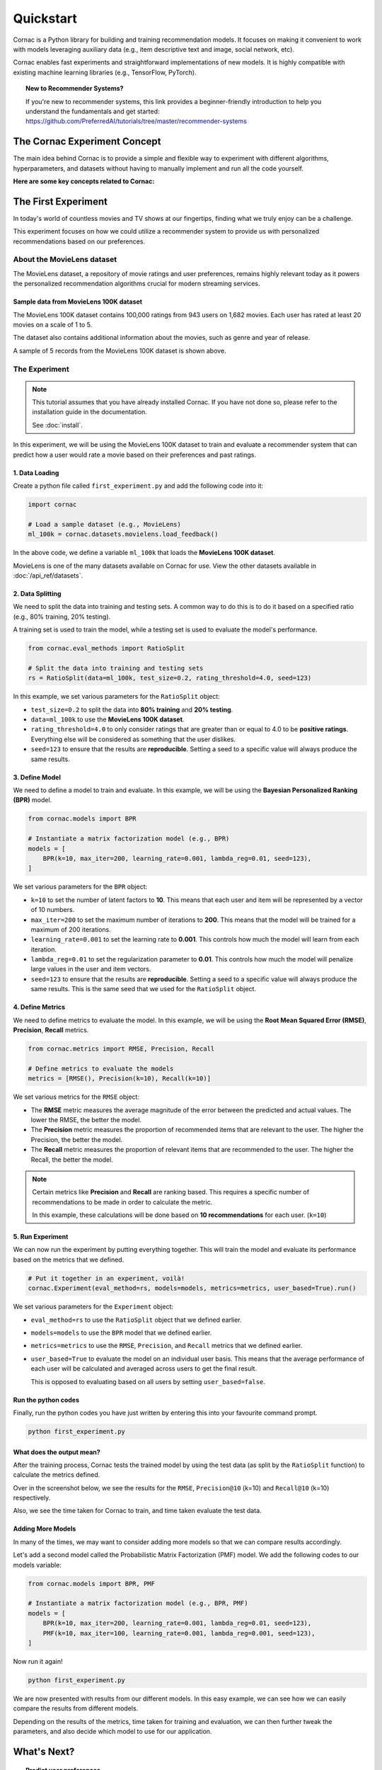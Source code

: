 Quickstart
==========

Cornac is a Python library for building and training recommendation models.
It focuses on making it convenient to work with models leveraging auxiliary
data (e.g., item descriptive text and image, social network, etc).

Cornac enables fast experiments and straightforward implementations of new
models. It is highly compatible with existing machine learning libraries
(e.g., TensorFlow, PyTorch).

.. topic:: New to Recommender Systems?

   If you're new to recommender systems, this link provides a beginner-friendly
   introduction to help you understand the fundamentals and get started:
   https://github.com/PreferredAI/tutorials/tree/master/recommender-systems

The Cornac Experiment Concept
-----------------------------
The main idea behind Cornac is to provide a simple and flexible way to
experiment with different algorithms, hyperparameters, and datasets without
having to manually implement and run all the code yourself.

**Here are some key concepts related to Cornac:**

.. grid:: 1 2 2 2
    :gutter: 4

    .. grid-item-card:: 1. Experiments
        :columns: 12 12 6 6
        :padding: 3

        An **experiment** refers to a specific combination of algorithm,
        hyperparameters, dataset, and evaluation metric that is being tested or
        evaluated.

    .. grid-item-card:: 2. Datasets
        :columns: 12 12 6 6
        :padding: 3

        A **dataset** refers to a specific collection of input data that is
        used to train or test an algorithm.

    .. grid-item-card:: 3. Algorithms
        :columns: 12 12 6 6
        :padding: 3

        An **algorithm** refers to a specific computational model or
        technique that is being used to perform some task or function.

    .. grid-item-card:: 4. Hyperparameters
        :columns: 12 12 6 6
        :padding: 3

        A **hyperparameter** refers to a specific parameter or setting that is being
        adjusted or fine-tuned during the experimentation process.

    .. grid-item-card:: 5. Evaluation metrics
        :columns: 12 12 6 6
        :padding: 3

        An **evaluation metric** refers to a specific performance measure or score
        that is being used to evaluate or compare different algorithms or models during the experimentation process.

The First Experiment
--------------------
In today's world of countless movies and TV shows at our fingertips,
finding what we truly enjoy can be a challenge.

This experiment focuses on how we could utilize a recommender system to provide
us with personalized recommendations based on our preferences.

.. _movielens-label:

About the MovieLens dataset
~~~~~~~~~~~~~~~~~~~~~~~~~~~
The MovieLens dataset, a repository of movie ratings and user preferences,
remains highly relevant today as it powers the personalized recommendation
algorithms crucial for modern streaming services.

Sample data from MovieLens 100K dataset
^^^^^^^^^^^^^^^^^^^^^^^^^^^^^^^^^^^^^^^
The MovieLens 100K dataset contains 100,000 ratings from 943 users on 1,682
movies. Each user has rated at least 20 movies on a scale of 1 to 5.

The dataset also contains additional information about the movies, such as
genre and year of release.

.. image:: images/movielens_sample.png
   :width: 230

A sample of 5 records from the MovieLens 100K dataset is shown above.

The Experiment
~~~~~~~~~~~~~~

.. note::

    This tutorial assumes that you have already installed Cornac. If you have
    not done so, please refer to the installation guide in the documentation.

    See :doc:`install`.

In this experiment, we will be using the MovieLens 100K dataset to train and
evaluate a recommender system that can predict how a user would rate a movie
based on their preferences and past ratings.

.. image:: images/flow.jpg
   :width: 800

1. Data Loading
^^^^^^^^^^^^^^^

Create a python file called ``first_experiment.py`` and add the following code
into it:

.. code-block:: python

    import cornac

    # Load a sample dataset (e.g., MovieLens)
    ml_100k = cornac.datasets.movielens.load_feedback()

In the above code, we define a variable ``ml_100k`` that loads the
**MovieLens 100K dataset**.

MovieLens is one of the many datasets available on Cornac for use.
View the other datasets available  in :doc:`/api_ref/datasets`.


2. Data Splitting
^^^^^^^^^^^^^^^^^

We need to split the data into training and testing sets. A common way to do
this is to do it based on a specified ratio (e.g., 80% training, 20% testing).

A training set is used to train the model, while a testing set is used to
evaluate the model's performance.

.. code-block:: python

    from cornac.eval_methods import RatioSplit

    # Split the data into training and testing sets
    rs = RatioSplit(data=ml_100k, test_size=0.2, rating_threshold=4.0, seed=123)

In this example, we set various parameters for the ``RatioSplit`` object:

- ``test_size=0.2`` to split the data into **80% training** and
  **20% testing**.

- ``data=ml_100k`` to use the **MovieLens 100K dataset**.

- ``rating_threshold=4.0`` to only consider ratings that are
  greater than or equal to 4.0 to be **positive ratings**. Everything else will
  be considered as something that the user dislikes.

- ``seed=123`` to ensure that the results are **reproducible**. Setting a seed
  to a specific value will always produce the same results.


3. Define Model
^^^^^^^^^^^^^^^

We need to define a model to train and evaluate. In this example, we will be
using the **Bayesian Personalized Ranking (BPR)** model.

.. code-block:: python

    from cornac.models import BPR

    # Instantiate a matrix factorization model (e.g., BPR)
    models = [
        BPR(k=10, max_iter=200, learning_rate=0.001, lambda_reg=0.01, seed=123),
    ]

We set various parameters for the ``BPR`` object:

- ``k=10`` to set the number of latent factors to **10**. This means that each
  user and item will be represented by a vector of 10 numbers.
- ``max_iter=200`` to set the maximum number of iterations to **200**. This
  means that the model will be trained for a maximum of 200 iterations.
- ``learning_rate=0.001`` to set the learning rate to **0.001**. This
  controls how much the model will learn from each iteration.
- ``lambda_reg=0.01`` to set the regularization parameter to **0.01**. This
  controls how much the model will penalize large values in the user and item
  vectors.
- ``seed=123`` to ensure that the results are **reproducible**. Setting a seed
  to a specific value will always produce the same results. This is the same
  seed that we used for the ``RatioSplit`` object.

4. Define Metrics
^^^^^^^^^^^^^^^^^
We need to define metrics to evaluate the model. In this example, we will be
using the **Root Mean Squared Error (RMSE)**, **Precision**, **Recall** metrics.

.. code-block:: python

    from cornac.metrics import RMSE, Precision, Recall

    # Define metrics to evaluate the models
    metrics = [RMSE(), Precision(k=10), Recall(k=10)]

We set various metrics for the ``RMSE`` object:

- The **RMSE** metric measures the average magnitude of the error between
  the predicted and actual values. The lower the RMSE, the better the model.

- The **Precision** metric measures the proportion of recommended items that
  are relevant to the user. The higher the Precision, the better the model.

- The **Recall** metric measures the proportion of relevant items that are
  recommended to the user. The higher the Recall, the better the model.

.. note::

    Certain metrics like **Precision** and **Recall** are ranking based.
    This requires a specific number of recommendations to be made in order to
    calculate the metric.

    In this example, these calculations will be done based on
    **10 recommendations** for each user. (``k=10``)


5. Run Experiment
^^^^^^^^^^^^^^^^^

We can now run the experiment by putting everything together. This will train
the model and evaluate its performance based on the metrics that we defined.

.. code-block:: python

    # Put it together in an experiment, voilà!
    cornac.Experiment(eval_method=rs, models=models, metrics=metrics, user_based=True).run()

We set various parameters for the ``Experiment`` object:

- ``eval_method=rs`` to use the ``RatioSplit`` object that we defined earlier.

- ``models=models`` to use the ``BPR`` model that we defined earlier.

- ``metrics=metrics`` to use the ``RMSE``, ``Precision``, and ``Recall``
  metrics that we defined earlier.

- ``user_based=True`` to evaluate the model on an individual user basis.
  This means that the average performance of each user will be calculated
  and averaged across users to get the final result.

  This is opposed to evaluating based on all users by setting
  ``user_based=false``.


.. dropdown:: View codes at this point

    .. code-block:: python
        :caption: first_experiment.py
        :linenos:

        import cornac
        from cornac.eval_methods import RatioSplit
        from cornac.models import BPR
        from cornac.metrics import RMSE, Precision, Recall

        # Load a sample dataset (e.g., MovieLens)
        ml_100k = cornac.datasets.movielens.load_feedback()

        # Split the data into training and testing sets
        rs = RatioSplit(data=ml_100k, test_size=0.2, rating_threshold=4.0, seed=123)

        # Instantiate a matrix factorization model (e.g., BPR)
        models = [
            BPR(k=10, max_iter=200, learning_rate=0.001, lambda_reg=0.01, seed=123),
        ]

        # Define metrics to evaluate the models
        metrics = [RMSE(), Precision(k=10), Recall(k=10)]

        # Put it together in an experiment, voilà!
        cornac.Experiment(eval_method=rs, models=models, metrics=metrics, user_based=True).run()

Run the python codes
^^^^^^^^^^^^^^^^^^^^

Finally, run the python codes you have just written by entering this into your
favourite command prompt.

.. code-block:: bash

    python first_experiment.py


What does the output mean?
^^^^^^^^^^^^^^^^^^^^^^^^^^

.. image:: images/first_experiment_result.png
   :width: 450

After the training process, Cornac tests the trained model by using the test data
(as split by the ``RatioSplit`` function) to calculate the metrics defined.

Over in the screenshot below, we see the results for the
``RMSE``, ``Precision@10`` (k=10) and ``Recall@10`` (k=10) respectively.

Also, we see the time taken for Cornac to train, and time taken evaluate the test
data.


Adding More Models
^^^^^^^^^^^^^^^^^^

In many of the times, we may want to consider adding more models so that we can
compare results accordingly.

Let's add a second model called the Probabilistic Matrix Factorization (PMF) model.
We add the following codes to our models variable:

.. code-block:: python

    from cornac.models import BPR, PMF

    # Instantiate a matrix factorization model (e.g., BPR, PMF)
    models = [
        BPR(k=10, max_iter=200, learning_rate=0.001, lambda_reg=0.01, seed=123),
        PMF(k=10, max_iter=100, learning_rate=0.001, lambda_reg=0.001, seed=123),
    ]

.. dropdown:: View codes at this point

    .. code-block:: python
        :caption: first_experiment.py
        :linenos:

        import cornac
        from cornac.eval_methods import RatioSplit
        from cornac.models import BPR, PMF
        from cornac.metrics import RMSE, Precision, Recall

        # Load a sample dataset (e.g., MovieLens)
        ml_100k = cornac.datasets.movielens.load_feedback()

        # Split the data into training and testing sets
        rs = RatioSplit(data=ml_100k, test_size=0.2, rating_threshold=4.0, seed=123)

        # Instantiate a matrix factorization model (e.g., BPR, PMF)
        models = [
            BPR(k=10, max_iter=200, learning_rate=0.001, lambda_reg=0.01, seed=123),
            PMF(k=10, max_iter=100, learning_rate=0.001, lambda_reg=0.001, seed=123),
        ]

        # Define metrics to evaluate the models
        metrics = [RMSE(), Precision(k=10), Recall(k=10)]

        # Put it together in an experiment, voilà!
        cornac.Experiment(eval_method=rs, models=models, metrics=metrics, user_based=True).run()

Now run it again!

.. code-block:: bash

    python first_experiment.py

.. image:: images/first_experiment_result_2.png
   :width: 450

We are now presented with results from our different models. In this easy example,
we can see how we can easily compare the results from different models.

Depending on the results of the metrics, time taken for training and evaluation,
we can then further tweak the parameters, and also decide which model to use for
our application.


What's Next?
------------

.. topic:: Predict user preferences

  Explore how you can predict based on users, to give them related
  recommendations.
  View :doc:`predict`.

.. topic:: Tweaking parameters

  Explore how you can experiment with different parameters to get the best
  results.
  View :doc:`tweakparams`.

---------------------------------------------------------------------------

.. topic:: Are you a developer?

  Find out how you can use Cornac as a recommender system to many diferrent
  applications.
  View :doc:`applications`.

.. topic:: Are you a data scientist?

  Find out how you can use Cornac to run experiments and tweak parameters
  easily to compare against baselines already on Cornac.
  View :doc:`experiments`.

.. topic:: For all the awesome people out there

  No matter who you are, you could also consider contributing to Cornac,
  with our contributors guide.
  View :doc:`/developer/index`.

